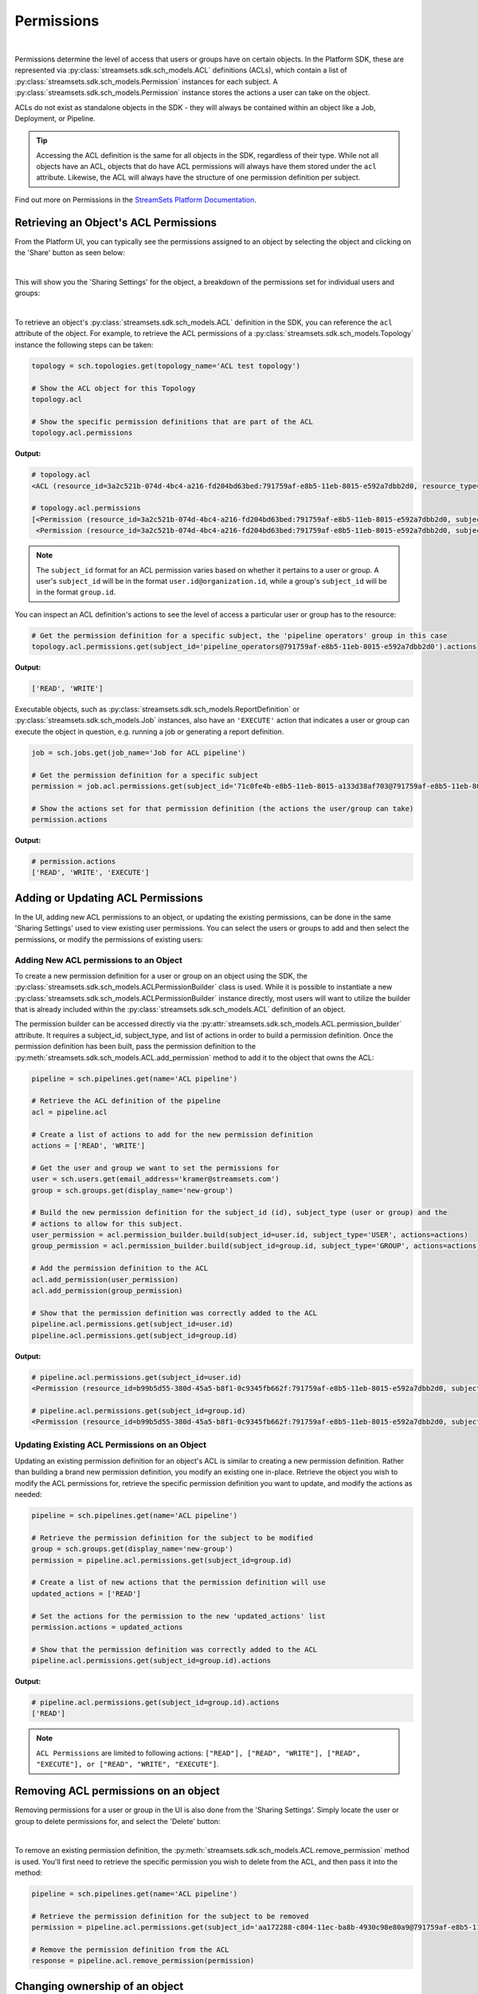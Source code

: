 Permissions
===========
|
Permissions determine the level of access that users or groups have on certain objects. In the Platform SDK,
these are represented via :py:class:`streamsets.sdk.sch_models.ACL` definitions (ACLs), which contain a list of
:py:class:`streamsets.sdk.sch_models.Permission` instances for each subject. A :py:class:`streamsets.sdk.sch_models.Permission`
instance stores the actions a user can take on the object.

ACLs do not exist as standalone objects in the SDK - they will always be contained within an object like a Job,
Deployment, or Pipeline.

.. tip::
  Accessing the ACL definition is the same for all objects in the SDK, regardless of their type. While not all objects
  have an ACL, objects that do have ACL permissions will always have them stored under the ``acl`` attribute. Likewise,
  the ACL will always have the structure of one permission definition per subject.

Find out more on Permissions in the `StreamSets Platform Documentation <https://docs.streamsets.com/portal/platform-controlhub/controlhub/UserGuide/OrganizationSecurity/Permissions.html#concept_e5n_fgm_wy>`_.

Retrieving an Object's ACL Permissions
~~~~~~~~~~~~~~~~~~~~~~~~~~~~~~~~~~~~~~

From the Platform UI, you can typically see the permissions assigned to an object by selecting the object and
clicking on the 'Share' button as seen below:

.. image:: ../../_static/images/manage/permissions/share_button.png

|
This will show you the 'Sharing Settings' for the object, a breakdown of the permissions set for individual users and
groups:

.. image:: ../../_static/images/manage/permissions/share_settings.png

|
To retrieve an object's :py:class:`streamsets.sdk.sch_models.ACL` definition in the SDK, you can reference the ``acl``
attribute of the object. For example, to retrieve the ACL permissions of a :py:class:`streamsets.sdk.sch_models.Topology`
instance the following steps can be taken:

.. code-block:: python

    topology = sch.topologies.get(topology_name='ACL test topology')

    # Show the ACL object for this Topology
    topology.acl

    # Show the specific permission definitions that are part of the ACL
    topology.acl.permissions

**Output:**

.. code-block:: python

    # topology.acl
    <ACL (resource_id=3a2c521b-074d-4bc4-a216-fd204bd63bed:791759af-e8b5-11eb-8015-e592a7dbb2d0, resource_type=TOPOLOGY)>

    # topology.acl.permissions
    [<Permission (resource_id=3a2c521b-074d-4bc4-a216-fd204bd63bed:791759af-e8b5-11eb-8015-e592a7dbb2d0, subject_type=USER, subject_id=71c0fe4b-e8b5-11eb-8015-a133d38af703@791759af-e8b5-11eb-8015-e592a7dbb2d0)>,
     <Permission (resource_id=3a2c521b-074d-4bc4-a216-fd204bd63bed:791759af-e8b5-11eb-8015-e592a7dbb2d0, subject_type=GROUP, subject_id=pipeline_operators@791759af-e8b5-11eb-8015-e592a7dbb2d0)>]

.. note::
  The ``subject_id`` format for an ACL permission varies based on whether it pertains to a user or group. A user's
  ``subject_id`` will be in the format ``user.id@organization.id``, while a group's ``subject_id`` will be in the format
  ``group.id``.


You can inspect an ACL definition's actions to see the level of access a particular user or group has to the resource:

.. code-block:: python

    # Get the permission definition for a specific subject, the 'pipeline operators' group in this case
    topology.acl.permissions.get(subject_id='pipeline_operators@791759af-e8b5-11eb-8015-e592a7dbb2d0').actions

**Output:**

.. code-block:: python

    ['READ', 'WRITE']

Executable objects, such as :py:class:`streamsets.sdk.sch_models.ReportDefinition` or :py:class:`streamsets.sdk.sch_models.Job`
instances, also have an ``'EXECUTE'`` action that indicates a user or group can execute the object in question, e.g.
running a job or generating a report definition.

.. code-block:: python

    job = sch.jobs.get(job_name='Job for ACL pipeline')

    # Get the permission definition for a specific subject
    permission = job.acl.permissions.get(subject_id='71c0fe4b-e8b5-11eb-8015-a133d38af703@791759af-e8b5-11eb-8015-e592a7dbb2d0')

    # Show the actions set for that permission definition (the actions the user/group can take)
    permission.actions

**Output:**

.. code-block:: python

    # permission.actions
    ['READ', 'WRITE', 'EXECUTE']

Adding or Updating ACL Permissions
~~~~~~~~~~~~~~~~~~~~~~~~~~~~~~~~~~

In the UI, adding new ACL permissions to an object, or updating the existing permissions, can be done in the same
'Sharing Settings' used to view existing user permissions. You can select the users or groups to add and then
select the permissions, or modify the permissions of existing users:

.. image:: ../../_static/images/manage/permissions/add_new_permissions.png

Adding New ACL permissions to an Object
---------------------------------------

To create a new permission definition for a user or group on an object using the SDK, the
:py:class:`streamsets.sdk.sch_models.ACLPermissionBuilder` class is used. While it is possible to instantiate a new
:py:class:`streamsets.sdk.sch_models.ACLPermissionBuilder` instance directly, most users will want to utilize the
builder that is already included within the :py:class:`streamsets.sdk.sch_models.ACL` definition of an object.

The permission builder can be accessed directly via the :py:attr:`streamsets.sdk.sch_models.ACL.permission_builder`
attribute. It requires a subject_id, subject_type, and list of actions in order to build a permission definition. Once
the permission definition has been built, pass the permission definition to the :py:meth:`streamsets.sdk.sch_models.ACL.add_permission`
method to add it to the object that owns the ACL:

.. code-block:: python

    pipeline = sch.pipelines.get(name='ACL pipeline')

    # Retrieve the ACL definition of the pipeline
    acl = pipeline.acl

    # Create a list of actions to add for the new permission definition
    actions = ['READ', 'WRITE']

    # Get the user and group we want to set the permissions for
    user = sch.users.get(email_address='kramer@streamsets.com')
    group = sch.groups.get(display_name='new-group')

    # Build the new permission definition for the subject_id (id), subject_type (user or group) and the
    # actions to allow for this subject.
    user_permission = acl.permission_builder.build(subject_id=user.id, subject_type='USER', actions=actions)
    group_permission = acl.permission_builder.build(subject_id=group.id, subject_type='GROUP', actions=actions)

    # Add the permission definition to the ACL
    acl.add_permission(user_permission)
    acl.add_permission(group_permission)

    # Show that the permission definition was correctly added to the ACL
    pipeline.acl.permissions.get(subject_id=user.id)
    pipeline.acl.permissions.get(subject_id=group.id)


**Output:**

.. code-block:: python

    # pipeline.acl.permissions.get(subject_id=user.id)
    <Permission (resource_id=b99b5d55-380d-45a5-b8f1-0c9345fb662f:791759af-e8b5-11eb-8015-e592a7dbb2d0, subject_type=USER, subject_id=aa172288-c804-11ec-ba8b-4930c98e80a9@791759af-e8b5-11eb-8015-e592a7dbb2d0)>

    # pipeline.acl.permissions.get(subject_id=group.id)
    <Permission (resource_id=b99b5d55-380d-45a5-b8f1-0c9345fb662f:791759af-e8b5-11eb-8015-e592a7dbb2d0, subject_type=GROUP, subject_id=new_group@791759af-e8b5-11eb-8015-e592a7dbb2d0)>

Updating Existing ACL Permissions on an Object
----------------------------------------------

Updating an existing permission definition for an object's ACL is similar to creating a new permission definition.
Rather than building a brand new permission definition, you modify an existing one in-place. Retrieve the object you
wish to modify the ACL permissions for, retrieve the specific permission definition you want to update, and modify
the actions as needed:

.. code-block:: python

    pipeline = sch.pipelines.get(name='ACL pipeline')

    # Retrieve the permission definition for the subject to be modified
    group = sch.groups.get(display_name='new-group')
    permission = pipeline.acl.permissions.get(subject_id=group.id)

    # Create a list of new actions that the permission definition will use
    updated_actions = ['READ']

    # Set the actions for the permission to the new 'updated_actions' list
    permission.actions = updated_actions

    # Show that the permission definition was correctly added to the ACL
    pipeline.acl.permissions.get(subject_id=group.id).actions

**Output:**

.. code-block:: python

    # pipeline.acl.permissions.get(subject_id=group.id).actions
    ['READ']

.. note::
  ``ACL Permissions`` are limited to following actions:
  ``["READ"], ["READ", "WRITE"], ["READ", "EXECUTE"], or ["READ", "WRITE", "EXECUTE"]``.
Removing ACL permissions on an object
~~~~~~~~~~~~~~~~~~~~~~~~~~~~~~~~~~~~~

Removing permissions for a user or group in the UI is also done from the 'Sharing Settings'. Simply locate the user
or group to delete permissions for, and select the 'Delete' button:

.. image:: ../../_static/images/manage/permissions/delete_permissions.png

|
To remove an existing permission definition, the :py:meth:`streamsets.sdk.sch_models.ACL.remove_permission` method
is used. You'll first need to retrieve the specific permission you wish to delete from the ACL, and then pass it into
the method:

.. code-block:: python

    pipeline = sch.pipelines.get(name='ACL pipeline')

    # Retrieve the permission definition for the subject to be removed
    permission = pipeline.acl.permissions.get(subject_id='aa172288-c804-11ec-ba8b-4930c98e80a9@791759af-e8b5-11eb-8015-e592a7dbb2d0')

    # Remove the permission definition from the ACL
    response = pipeline.acl.remove_permission(permission)

Changing ownership of an object
~~~~~~~~~~~~~~~~~~~~~~~~~~~~~~~

To change ownership of an object from the UI, the 'Sharing Settings' are used once again. You'll need to locate the user
to set as the owner (or add them to the permissions if they don't yet exist), and select the 'Change Owner' button:

.. image:: ../../_static/images/manage/permissions/change_owner.png

|
To find the ID of the current owner of an object from the SDK, you can reference the ``resource_owner``
attribute of the ACL:

.. code-block:: python

    job = sch.jobs.get(job_name='Job for ACL pipeline')

    # Show the ID of the resource_owner for this Job, defined in the ACL
    job.acl.resource_owner

**Output:**

.. code-block:: python

    # job.acl.resource_owner
    '71c0fe4b-e8b5-11eb-8015-a133d38af703@791759af-e8b5-11eb-8015-e592a7dbb2d0'

Changing ownership of an object is as simple as specifying a new resource owner in the ACL for the object. The resource
owner value should be a valid user from the organization, specified using the ID of the user. Continuing
on from the example above:

.. code-block:: python

    new_owner = sch.users.get(email_address='kramer@streamsets.com')
    job.acl.resource_owner = new_owner.id
